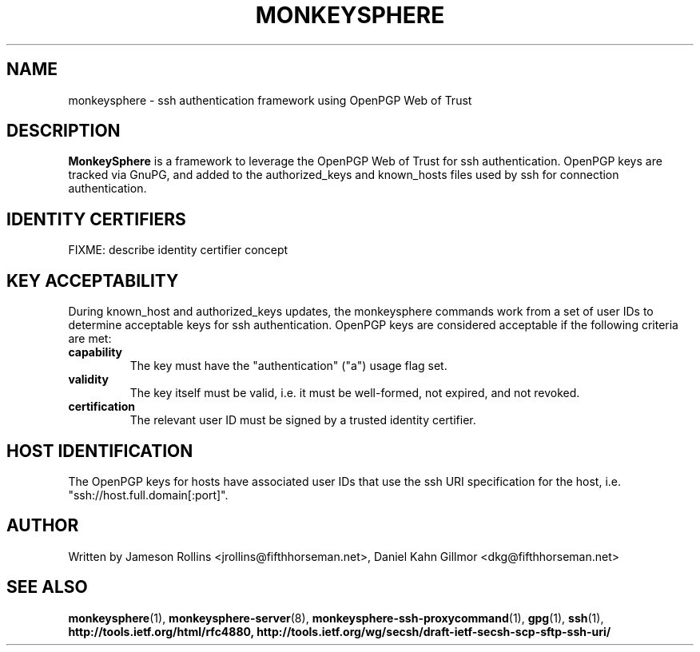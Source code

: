 .TH MONKEYSPHERE "5" "June 2008" "monkeysphere" "System Frameworks"

.SH NAME

monkeysphere \- ssh authentication framework using OpenPGP Web of
Trust

.SH DESCRIPTION

\fBMonkeySphere\fP is a framework to leverage the OpenPGP Web of Trust
for ssh authentication.  OpenPGP keys are tracked via GnuPG, and added
to the authorized_keys and known_hosts files used by ssh for
connection authentication.

.SH IDENTITY CERTIFIERS

FIXME: describe identity certifier concept

.SH KEY ACCEPTABILITY

During known_host and authorized_keys updates, the monkeysphere
commands work from a set of user IDs to determine acceptable keys for
ssh authentication.  OpenPGP keys are considered acceptable if the
following criteria are met:
.TP
.B capability
The key must have the "authentication" ("a") usage flag set.
.TP
.B validity
The key itself must be valid, i.e. it must be well-formed, not
expired, and not revoked.
.TP
.B certification
The relevant user ID must be signed by a trusted identity certifier.

.SH HOST IDENTIFICATION

The OpenPGP keys for hosts have associated user IDs that use the ssh
URI specification for the host, i.e. "ssh://host.full.domain[:port]".

.SH AUTHOR

Written by Jameson Rollins <jrollins@fifthhorseman.net>, Daniel Kahn
Gillmor <dkg@fifthhorseman.net>

.SH SEE ALSO

.BR monkeysphere (1),
.BR monkeysphere-server (8),
.BR monkeysphere-ssh-proxycommand (1),
.BR gpg (1),
.BR ssh (1),
.BR http://tools.ietf.org/html/rfc4880,
.BR http://tools.ietf.org/wg/secsh/draft-ietf-secsh-scp-sftp-ssh-uri/
